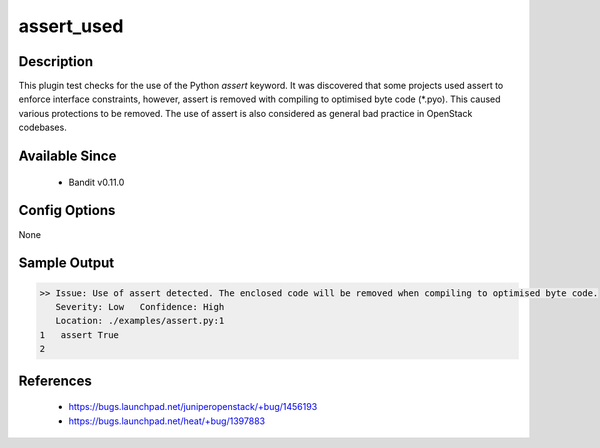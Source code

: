 assert_used
===========

Description
-----------
This plugin test checks for the use of the Python `assert` keyword. It was
discovered that some projects used assert to enforce interface constraints,
however, assert is removed with compiling to optimised byte code (\*.pyo). This
caused various protections to be removed. The use of assert is also considered
as general bad practice in OpenStack codebases.


Available Since
---------------
 - Bandit v0.11.0

Config Options
--------------
None

Sample Output
-------------
.. code-block:: none

    >> Issue: Use of assert detected. The enclosed code will be removed when compiling to optimised byte code.
       Severity: Low   Confidence: High
       Location: ./examples/assert.py:1
    1	assert True
    2

References
----------
 - https://bugs.launchpad.net/juniperopenstack/+bug/1456193
 - https://bugs.launchpad.net/heat/+bug/1397883
